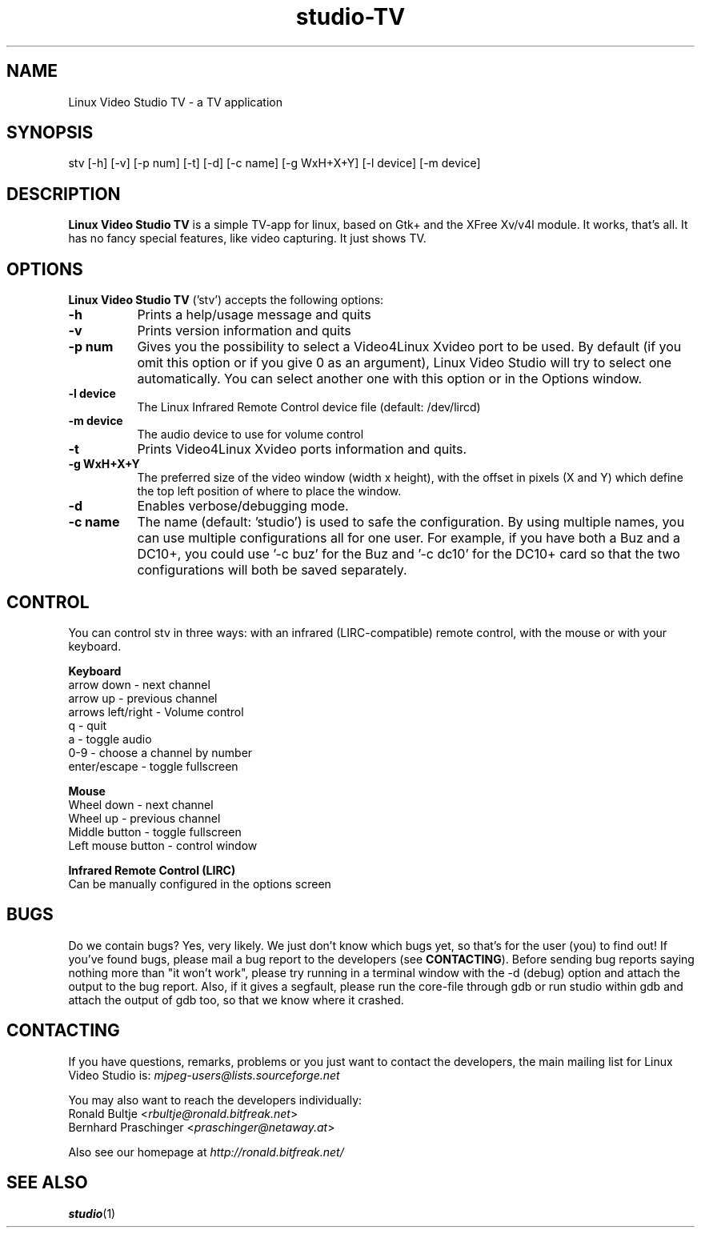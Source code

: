 .TH "studio-TV" "1" "V 0.1.5-dev" "Ronald Bultje" "description"
.SH NAME
Linux Video Studio TV - a TV application
.SH SYNOPSIS
stv [\-h] [\-v] [\-p num] [\-t] [\-d] [\-c name] [\-g WxH+X+Y] [\-l device] [\-m device]
.SH DESCRIPTION
\fBLinux Video Studio TV\fP is a simple TV-app for linux, based
on Gtk+ and the XFree Xv/v4l module. It works, that's all. It
has no fancy special features, like video capturing. It just
shows TV.

.SH OPTIONS
\fBLinux Video Studio TV\fP ('stv') accepts the following options:
.TP 8
.B  \-h
Prints a help/usage message and quits
.TP 8
.B \-v
Prints version information and quits
.TP 8
.B \-p num
Gives you the possibility to select a Video4Linux Xvideo port to be used.
By default (if you omit this option or if you give 0 as an argument),
Linux Video Studio will try to select one automatically. You can select
another one with this option or in the Options window.
.TP 8
.B \-l device
The Linux Infrared Remote Control device file (default: /dev/lircd)
.TP 8
.B \-m device
The audio device to use for volume control
.TP 8
.B \-t
Prints Video4Linux Xvideo ports information and quits.
.TP 8
.B \-g WxH+X+Y
The preferred size of the video window (width x height), with the offset
in pixels (X and Y) which define the top left position of where to place
the window.
.TP 8
.B \-d
Enables verbose/debugging mode.
.TP 8
.B \-c name
The name (default: 'studio') is used to safe the configuration. By using
multiple names, you can use multiple configurations all for one user. For
example, if you have both a Buz and a DC10+, you could use '\-c buz' for
the Buz and '\-c dc10' for the DC10+ card so that the two configurations
will both be saved separately.

.SH CONTROL
You can control stv in three ways: with an infrared (LIRC-compatible)
remote control, with the mouse or with your keyboard.

.P
.B Keyboard
 arrow down        - next channel
 arrow up          - previous channel
 arrows left/right - Volume control
 q                 - quit
 a                 - toggle audio
 0-9               - choose a channel by number
 enter/escape      - toggle fullscreen

.P
.B Mouse
 Wheel down        - next channel
 Wheel up          - previous channel
 Middle button     - toggle fullscreen
 Left mouse button - control window

.P
.B Infrared Remote Control (LIRC)
 Can be manually configured in the options screen

.SH BUGS
Do we contain bugs? Yes, very likely. We just don't know which bugs
yet, so that's for the user (you) to find out! If you've found bugs,
please mail a bug report to the developers (see \fBCONTACTING\fP).
Before sending bug reports saying nothing more than "it won't work",
please try running in a terminal window with the -d (debug) option
and attach the output to the bug report. Also, if it gives a segfault, 
please run the core-file through gdb or run studio within gdb and attach 
the output of gdb too, so that we know where it crashed.

.SH CONTACTING
If you have questions, remarks, problems or you just want to contact
the developers, the main mailing list for Linux Video Studio is:
\fImjpeg\-users@lists.sourceforge.net\fP

You may also want to reach the developers individually:
  Ronald Bultje        <\fIrbultje@ronald.bitfreak.net\fP>
  Bernhard Praschinger <\fIpraschinger@netaway.at\fP>

Also see our homepage at \fIhttp://ronald.bitfreak.net/\fP

.SH SEE ALSO
.BR studio (1)
